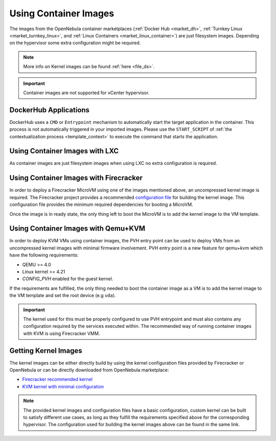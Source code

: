 .. _container_image_usage:

================================================================================
Using Container Images
================================================================================

The images from the OpenNebula container marketplaces (:ref:`Docker Hub <market_dh>`, :ref:`Turnkey Linux <market_turnkey_linux>`, and :ref:`Linux Containers <market_linux_container>`) are just filesystem images. Depending on the hypervisor some extra configuration might be required.

.. note:: More info on Kernel images can be found :ref:`here <file_ds>`.

.. important:: Container images are not supported for vCenter hypervisor.

DockerHub Applications
================================================================================
DockerHub uses a ``CMD`` or ``Entrypoint`` mechanism to automatically start the target application in the container. This process is not automatically triggered in your imported images. Please use the ``START_SCRIPT`` of :ref:`the contextualization process <template_context>` to execute the command that starts the application.

Using Container Images with LXC
================================================================================

As container images are just filesystem images when using LXC no extra configuration is required.

Using Container Images with Firecracker
================================================================================

In order to deploy a Firecracker MicroVM using one of the images mentioned above, an uncompressed kernel image is required. The Firecracker project provides a recommended `configuration file <https://github.com/firecracker-microvm/firecracker/blob/master/resources/microvm-kernel-x86_64.config>`__ for building the kernel image. This configuration file provides the minimum required dependencies for booting a MicroVM.

Once the image is in ready state, the only thing left to boot the MicroVM is to add the kernel image to the VM template.

Using Container Images with Qemu+KVM
================================================================================

In order to deploy KVM VMs using container images, the PVH entry point can be used to deploy VMs from an uncompressed kernel images with minimal firmware involvement. PVH entry point is a new feature for qemu+kvm which have the following requirements:

- QEMU >= 4.0
- Linux kernel >= 4.21
- `CONFIG_PVH` enabled for the guest kernel.

If the requirements are fulfilled, the only thing needed to boot the container image as a VM is to add the kernel image to the VM template and set the root device (e.g ``vda``).

.. important:: The kernel used for this must be properly configured to use PVH entrypoint and must also contains any configuration required by the services executed within. The recommended way of running container images with KVM is using Firecracker VMM.

Getting Kernel Images
================================================================================

The kernel images can be either directly build by using the kernel configuration files provided by Firecracker or OpenNebula or can be directly downloaded from OpenNebula marketplace:

- `Firecracker recommended kernel <http://marketplace.opennebula.io/appliance/634c654e-e32c-43d4-9370-20d0e97a3de2>`__
- `KVM kernel with minimal configuration <http://marketplace.opennebula.io/appliance/8e41b18a-3d62-4342-a26f-20629999b56a>`__

.. note:: The provided kernel images and configuration files have a basic configuration, custom kernel can be built to satisfy different use cases, as long as they fulfill the requirements specified above for the corresponding hypervisor. The configuration used for building the kernel images above can be found in the same link.
